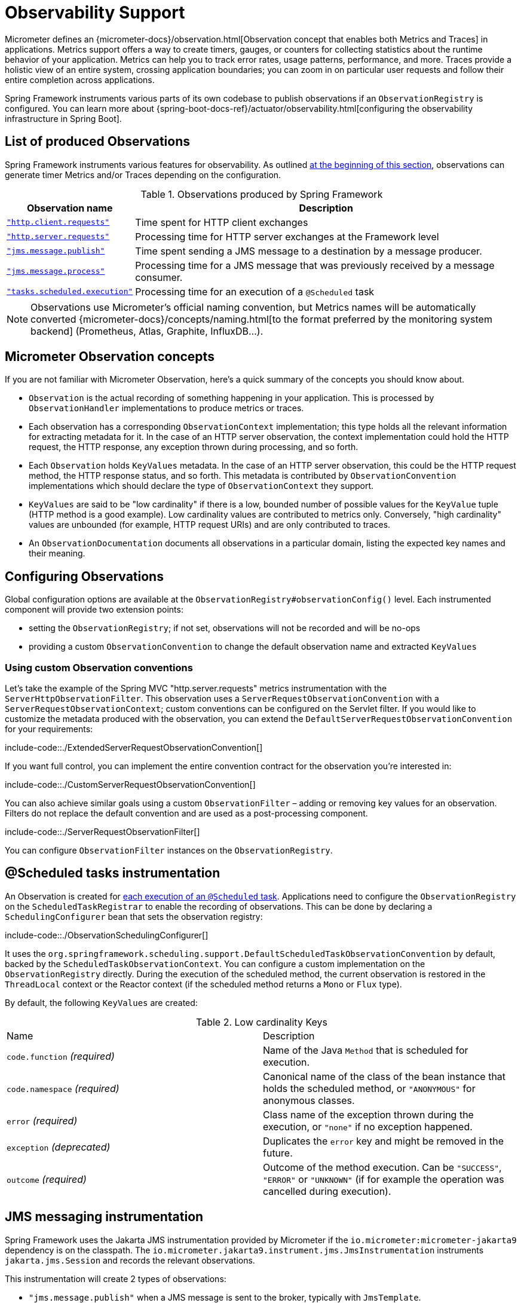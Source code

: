 [[observability]]
= Observability Support

Micrometer defines an {micrometer-docs}/observation.html[Observation concept that enables both Metrics and Traces] in applications.
Metrics support offers a way to create timers, gauges, or counters for collecting statistics about the runtime behavior of your application.
Metrics can help you to track error rates, usage patterns, performance, and more.
Traces provide a holistic view of an entire system, crossing application boundaries; you can zoom in on particular user requests and follow their entire completion across applications.

Spring Framework instruments various parts of its own codebase to publish observations if an `ObservationRegistry` is configured.
You can learn more about {spring-boot-docs-ref}/actuator/observability.html[configuring the observability infrastructure in Spring Boot].


[[observability.list]]
== List of produced Observations

Spring Framework instruments various features for observability.
As outlined xref:integration/observability.adoc[at the beginning of this section], observations can generate timer Metrics and/or Traces depending on the configuration.

.Observations produced by Spring Framework
[%autowidth]
|===
|Observation name |Description

|xref:integration/observability.adoc#observability.http-client[`"http.client.requests"`]
|Time spent for HTTP client exchanges

|xref:integration/observability.adoc#observability.http-server[`"http.server.requests"`]
|Processing time for HTTP server exchanges at the Framework level

|xref:integration/observability.adoc#observability.jms.publish[`"jms.message.publish"`]
|Time spent sending a JMS message to a destination by a message producer.

|xref:integration/observability.adoc#observability.jms.process[`"jms.message.process"`]
|Processing time for a JMS message that was previously received by a message consumer.

|xref:integration/observability.adoc#observability.tasks-scheduled[`"tasks.scheduled.execution"`]
|Processing time for an execution of a `@Scheduled` task
|===

NOTE: Observations use Micrometer's official naming convention, but Metrics names will be automatically converted
{micrometer-docs}/concepts/naming.html[to the format preferred by the monitoring system backend]
(Prometheus, Atlas, Graphite, InfluxDB...).


[[observability.concepts]]
== Micrometer Observation concepts

If you are not familiar with Micrometer Observation, here's a quick summary of the concepts you should know about.

* `Observation` is the actual recording of something happening in your application. This is processed by `ObservationHandler` implementations to produce metrics or traces.
* Each observation has a corresponding `ObservationContext` implementation; this type holds all the relevant information for extracting metadata for it.
  In the case of an HTTP server observation, the context implementation could hold the HTTP request, the HTTP response, any exception thrown during processing, and so forth.
* Each `Observation` holds `KeyValues` metadata. In the case of an HTTP server observation, this could be the HTTP request method, the HTTP response status, and so forth.
  This metadata is contributed by `ObservationConvention` implementations which should declare the type of `ObservationContext` they support.
* `KeyValues` are said to be "low cardinality" if there is a low, bounded number of possible values for the `KeyValue` tuple (HTTP method is a good example).
  Low cardinality values are contributed to metrics only.
  Conversely, "high cardinality" values are unbounded (for example, HTTP request URIs) and are only contributed to traces.
* An `ObservationDocumentation` documents all observations in a particular domain, listing the expected key names and their meaning.


[[observability.config]]
== Configuring Observations

Global configuration options are available at the `ObservationRegistry#observationConfig()` level.
Each instrumented component will provide two extension points:

* setting the `ObservationRegistry`; if not set, observations will not be recorded and will be no-ops
* providing a custom `ObservationConvention` to change the default observation name and extracted `KeyValues`


[[observability.config.conventions]]
=== Using custom Observation conventions

Let's take the example of the Spring MVC "http.server.requests" metrics instrumentation with the `ServerHttpObservationFilter`.
This observation uses a `ServerRequestObservationConvention` with a `ServerRequestObservationContext`; custom conventions can be configured on the Servlet filter.
If you would like to customize the metadata produced with the observation, you can extend the `DefaultServerRequestObservationConvention` for your requirements:

include-code::./ExtendedServerRequestObservationConvention[]

If you want full control, you can implement the entire convention contract for the observation you're interested in:

include-code::./CustomServerRequestObservationConvention[]

You can also achieve similar goals using a custom `ObservationFilter` – adding or removing key values for an observation.
Filters do not replace the default convention and are used as a post-processing component.

include-code::./ServerRequestObservationFilter[]

You can configure `ObservationFilter` instances on the `ObservationRegistry`.

[[observability.tasks-scheduled]]
== @Scheduled tasks instrumentation

An Observation is created for xref:integration/scheduling.adoc#scheduling-enable-annotation-support[each execution of an `@Scheduled` task].
Applications need to configure the `ObservationRegistry` on the `ScheduledTaskRegistrar` to enable the recording of observations.
This can be done by declaring a `SchedulingConfigurer` bean that sets the observation registry:

include-code::./ObservationSchedulingConfigurer[]

It uses the `org.springframework.scheduling.support.DefaultScheduledTaskObservationConvention` by default, backed by the `ScheduledTaskObservationContext`.
You can configure a custom implementation on the `ObservationRegistry` directly.
During the execution of the scheduled method, the current observation is restored in the `ThreadLocal` context or the Reactor context (if the scheduled method returns a `Mono` or `Flux` type).

By default, the following `KeyValues` are created:

.Low cardinality Keys
[cols="a,a"]
|===
|Name | Description
|`code.function` _(required)_|Name of the Java `Method` that is scheduled for execution.
|`code.namespace` _(required)_|Canonical name of the class of the bean instance that holds the scheduled method, or `"ANONYMOUS"` for anonymous classes.
|`error` _(required)_|Class name of the exception thrown during the execution, or `"none"` if no exception happened.
|`exception` _(deprecated)_|Duplicates the `error` key and might be removed in the future.
|`outcome` _(required)_|Outcome of the method execution. Can be `"SUCCESS"`, `"ERROR"` or `"UNKNOWN"` (if for example the operation was cancelled during execution).
|===


[[observability.jms]]
== JMS messaging instrumentation

Spring Framework uses the Jakarta JMS instrumentation provided by Micrometer if the `io.micrometer:micrometer-jakarta9` dependency is on the classpath.
The `io.micrometer.jakarta9.instrument.jms.JmsInstrumentation` instruments `jakarta.jms.Session` and records the relevant observations.

This instrumentation will create 2 types of observations:

* `"jms.message.publish"` when a JMS message is sent to the broker, typically with `JmsTemplate`.
* `"jms.message.process"` when a JMS message is processed by the application, typically with a `MessageListener` or a `@JmsListener` annotated method.

NOTE: Currently there is no instrumentation for `"jms.message.receive"` observations as there is little value in measuring the time spent waiting for the receipt of a message.
Such an integration would typically instrument `MessageConsumer#receive` method calls. But once those return, the processing time is not measured and the trace scope cannot be propagated to the application.

By default, both observations share the same set of possible `KeyValues`:

.Low cardinality Keys
[cols="a,a"]
|===
|Name | Description
|`error` |Class name of the exception thrown during the messaging operation (or "none").
|`exception` _(deprecated)_|Duplicates the `error` key and might be removed in the future.
|`messaging.destination.temporary` _(required)_|Whether the destination is a `TemporaryQueue` or `TemporaryTopic` (values: `"true"` or `"false"`).
|`messaging.operation` _(required)_|Name of the JMS operation being performed (values: `"publish"` or `"process"`).
|===

.High cardinality Keys
[cols="a,a"]
|===
|Name | Description
|`messaging.message.conversation_id` |The correlation ID of the JMS message.
|`messaging.destination.name` |The name of the destination the current message was sent to.
|`messaging.message.id` |Value used by the messaging system as an identifier for the message.
|===

[[observability.jms.publish]]
=== JMS message Publication instrumentation

`"jms.message.publish"` observations are recorded when a JMS message is sent to the broker.
They measure the time spent sending the message and propagate the tracing information with outgoing JMS message headers.

You will need to configure the `ObservationRegistry` on the `JmsTemplate` to enable observations:

include-code::./JmsTemplatePublish[]

It uses the `io.micrometer.jakarta9.instrument.jms.DefaultJmsPublishObservationConvention` by default, backed by the `io.micrometer.jakarta9.instrument.jms.JmsPublishObservationContext`.

Similar observations are recorded with `@JmsListener` annotated methods when response messages are returned from the listener method.

[[observability.jms.process]]
=== JMS message Processing instrumentation

`"jms.message.process"` observations are recorded when a JMS message is processed by the application.
They measure the time spent processing the message and propagate the tracing context with incoming JMS message headers.

Most applications will use the xref:integration/jms/annotated.adoc#jms-annotated[`@JmsListener` annotated methods] mechanism to process incoming messages.
You will need to ensure that the `ObservationRegistry` is configured on the dedicated `JmsListenerContainerFactory`:

include-code::./JmsConfiguration[]

A xref:integration/jms/annotated.adoc#jms-annotated-support[default container factory is required to enable the annotation support],
but note that `@JmsListener` annotations can refer to specific container factory beans for specific purposes.
In all cases, Observations are only recorded if the observation registry is configured on the container factory.

Similar observations are recorded with `JmsTemplate` when messages are processed by a `MessageListener`.
Such listeners are set on a `MessageConsumer` within a session callback (see `JmsTemplate.execute(SessionCallback<T>)`).

This observation uses the `io.micrometer.jakarta9.instrument.jms.DefaultJmsProcessObservationConvention` by default, backed by the `io.micrometer.jakarta9.instrument.jms.JmsProcessObservationContext`.

[[observability.http-server]]
== HTTP Server instrumentation

HTTP server exchange observations are created with the name `"http.server.requests"` for Servlet and Reactive applications.

[[observability.http-server.servlet]]
=== Servlet applications

Applications need to configure the `org.springframework.web.filter.ServerHttpObservationFilter` Servlet filter in their application.
It uses the `org.springframework.http.server.observation.DefaultServerRequestObservationConvention` by default, backed by the `ServerRequestObservationContext`.

This will only record an observation as an error if the `Exception` has not been handled by the web framework and has bubbled up to the Servlet filter.
Typically, all exceptions handled by Spring MVC's `@ExceptionHandler` and xref:web/webmvc/mvc-ann-rest-exceptions.adoc[`ProblemDetail` support] will not be recorded with the observation.
You can, at any point during request processing, set the error field on the `ObservationContext` yourself:

include-code::./UserController[]

NOTE: Because the instrumentation is done at the Servlet Filter level, the observation scope only covers the filters ordered after this one as well as the handling of the request.
Typically, Servlet container error handling is performed at a lower level and won't have any active observation or span.
For this use case, a container-specific implementation is required, such as a `org.apache.catalina.Valve` for Tomcat; this is outside the scope of this project.

By default, the following `KeyValues` are created:

.Low cardinality Keys
[cols="a,a"]
|===
|Name | Description
|`error` _(required)_|Class name of the exception thrown during the exchange, or `"none"` if no exception happened.
|`exception` _(deprecated)_|Duplicates the `error` key and might be removed in the future.
|`method` _(required)_|Name of the HTTP request method or `"none"` if not a well-known method.
|`outcome` _(required)_|Outcome of the HTTP server exchange.
|`status` _(required)_|HTTP response raw status code, or `"UNKNOWN"` if no response was created.
|`uri` _(required)_|URI pattern for the matching handler if available, falling back to `REDIRECTION` for 3xx responses, `NOT_FOUND` for 404 responses, `root` for requests with no path info, and `UNKNOWN` for all other requests.
|===

.High cardinality Keys
[cols="a,a"]
|===
|Name | Description
|`http.url` _(required)_|HTTP request URI.
|===


[[observability.http-server.reactive]]
=== Reactive applications

Applications need to configure the `WebHttpHandlerBuilder` with a `MeterRegistry` to enable server instrumentation.
This can be done on the `WebHttpHandlerBuilder`, as follows:

include-code::./HttpHandlerConfiguration[]

It uses the `org.springframework.http.server.reactive.observation.DefaultServerRequestObservationConvention` by default, backed by the `ServerRequestObservationContext`.

This will only record an observation as an error if the `Exception` has not been handled by an application Controller.
Typically, all exceptions handled by Spring WebFlux's `@ExceptionHandler` and xref:web/webflux/ann-rest-exceptions.adoc[`ProblemDetail` support] will not be recorded with the observation.
You can, at any point during request processing, set the error field on the `ObservationContext` yourself:

include-code::./UserController[]

By default, the following `KeyValues` are created:

.Low cardinality Keys
[cols="a,a"]
|===
|Name | Description
|`error` _(required)_|Class name of the exception thrown during the exchange, or `"none"` if no exception happened.
|`exception` _(deprecated)_|Duplicates the `error` key and might be removed in the future.
|`method` _(required)_|Name of the HTTP request method or `"none"` if not a well-known method.
|`outcome` _(required)_|Outcome of the HTTP server exchange.
|`status` _(required)_|HTTP response raw status code, or `"UNKNOWN"` if no response was created.
|`uri` _(required)_|URI pattern for the matching handler if available, falling back to `REDIRECTION` for 3xx responses, `NOT_FOUND` for 404 responses, `root` for requests with no path info, and `UNKNOWN` for all other requests.
|===

.High cardinality Keys
[cols="a,a"]
|===
|Name | Description
|`http.url` _(required)_|HTTP request URI.
|===



[[observability.http-client]]
== HTTP Client Instrumentation

HTTP client exchange observations are created with the name `"http.client.requests"` for blocking and reactive clients.
This observation measures the entire HTTP request/response exchange, from connection establishment up to body deserialization.
Unlike their server counterparts, the instrumentation is implemented directly in the client so the only required step is to configure an `ObservationRegistry` on the client.

[[observability.http-client.resttemplate]]
=== RestTemplate

Applications must configure an `ObservationRegistry` on `RestTemplate` instances to enable the instrumentation; without that, observations are "no-ops".
Spring Boot will auto-configure `RestTemplateBuilder` beans with the observation registry already set.

Instrumentation uses the `org.springframework.http.client.observation.ClientRequestObservationConvention` by default, backed by the `ClientRequestObservationContext`.

.Low cardinality Keys
[cols="a,a"]
|===
|Name | Description
|`method` _(required)_|Name of the HTTP request method or `"none"` if not a well-known method.
|`uri` _(required)_|URI template used for HTTP request, or `"none"` if none was provided. The protocol, host and port part of the URI are not considered.
|`client.name` _(required)_|Client name derived from the request URI host.
|`status` _(required)_|HTTP response raw status code, or `"IO_ERROR"` in case of `IOException`, or `"CLIENT_ERROR"` if no response was received.
|`outcome` _(required)_|Outcome of the HTTP client exchange.
|`error` _(required)_|Class name of the exception thrown during the exchange, or `"none"` if no exception happened.
|`exception` _(deprecated)_|Duplicates the `error` key and might be removed in the future.
|===

.High cardinality Keys
[cols="a,a"]
|===
|Name | Description
|`http.url` _(required)_|HTTP request URI.
|===


[[observability.http-client.restclient]]
=== RestClient

Applications must configure an `ObservationRegistry` on the `RestClient.Builder` to enable the instrumentation; without that, observations are "no-ops".

Instrumentation uses the `org.springframework.http.client.observation.ClientRequestObservationConvention` by default, backed by the `ClientRequestObservationContext`.

.Low cardinality Keys
[cols="a,a"]
|===
|Name | Description
|`method` _(required)_|Name of the HTTP request method or `"none"` if the request could not be created.
|`uri` _(required)_|URI template used for HTTP request, or `"none"` if none was provided. The protocol, host and port part of the URI are not considered.
|`client.name` _(required)_|Client name derived from the request URI host.
|`status` _(required)_|HTTP response raw status code, or `"IO_ERROR"` in case of `IOException`, or `"CLIENT_ERROR"` if no response was received.
|`outcome` _(required)_|Outcome of the HTTP client exchange.
|`error` _(required)_|Class name of the exception thrown during the exchange, or `"none"` if no exception happened.
|`exception` _(deprecated)_|Duplicates the `error` key and might be removed in the future.
|===

.High cardinality Keys
[cols="a,a"]
|===
|Name | Description
|`http.url` _(required)_|HTTP request URI.
|===


[[observability.http-client.webclient]]
=== WebClient

Applications must configure an `ObservationRegistry` on the `WebClient.Builder` to enable the instrumentation; without that, observations are "no-ops".
Spring Boot will auto-configure `WebClient.Builder` beans with the observation registry already set.

Instrumentation uses the `org.springframework.web.reactive.function.client.ClientRequestObservationConvention` by default, backed by the `ClientRequestObservationContext`.

.Low cardinality Keys
[cols="a,a"]
|===
|Name | Description
|`method` _(required)_|Name of the HTTP request method or `"none"` if not a well-known method.
|`uri` _(required)_|URI template used for HTTP request, or `"none"` if none was provided. The protocol, host and port part of the URI are not considered.
|`client.name` _(required)_|Client name derived from the request URI host.
|`status` _(required)_|HTTP response raw status code, or `"IO_ERROR"` in case of `IOException`, or `"CLIENT_ERROR"` if no response was received.
|`outcome` _(required)_|Outcome of the HTTP client exchange.
|`error` _(required)_|Class name of the exception thrown during the exchange, or `"none"` if no exception happened.
|`exception` _(deprecated)_|Duplicates the `error` key and might be removed in the future.
|===

.High cardinality Keys
[cols="a,a"]
|===
|Name | Description
|`http.url` _(required)_|HTTP request URI.
|===


[[observability.application-events]]
== Application Events and `@EventListener`

Spring Framework does not contribute Observations for xref:core/beans/context-introduction.adoc#context-functionality-events-annotation[`@EventListener` calls],
as they don't have the right semantics for such instrumentation.
By default, event publication and processing are done synchronously and on the same thread.
This means that during the execution of that task, the ThreadLocals and logging context will be the same as the event publisher.

If the application globally configures a custom `ApplicationEventMulticaster` with a strategy that schedules event processing on different threads, this is no longer true.
All `@EventListener` methods will be processed on a different thread, outside the main event publication thread.
In these cases, the {micrometer-context-propagation-docs}/[Micrometer Context Propagation library] can help propagate such values and better correlate the processing of the events.
The application can configure the chosen `TaskExecutor` to use a `ContextPropagatingTaskDecorator` that decorates tasks and propagates context.
For this to work, the `io.micrometer:context-propagation` library must be present on the classpath:

include-code::./ApplicationEventsConfiguration[]

Similarly, if that asynchronous choice is made locally for each `@EventListener` annotated method, by adding `@Async` to it,
you can choose a `TaskExecutor` that propagates context by referring to it by its qualifier.
Given the following `TaskExecutor` bean definition, configured with the dedicated task decorator:

include-code::./EventAsyncExecutionConfiguration[]

Annotating event listeners with `@Async` and the relevant qualifier will achieve similar context propagation results:

include-code::./EmailNotificationListener[]

